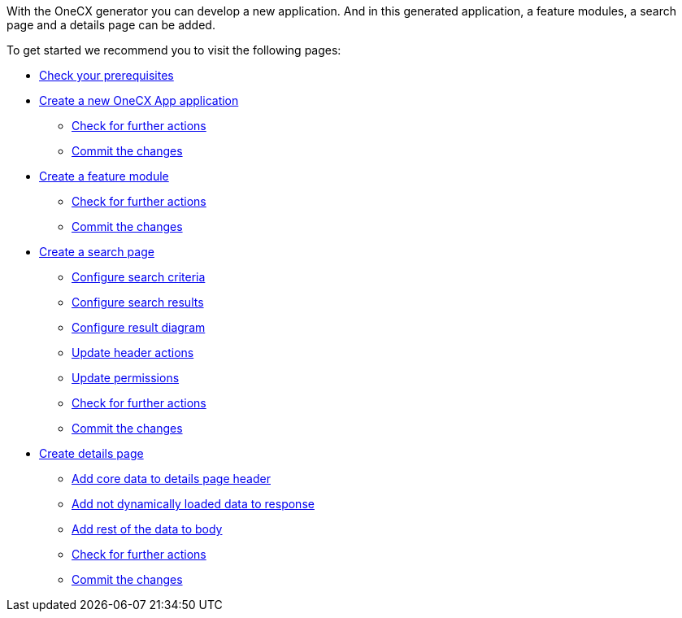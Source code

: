 With the OneCX generator you can develop a new application. And in this generated application, a feature modules, a search page and a details page can be added.

To get started we recommend you to visit the following pages:

* xref:getting_started/prerequisites.adoc[Check your prerequisites]
* xref:getting_started/createNewOneCXApp.adoc[Create a new OneCX App application]
** xref:getting_started/basicOneCXApp/checkForFurtherActions.adoc[Check for further actions]
** xref:getting_started/basicOneCXApp/commitTheChanges.adoc[Commit the changes]
* xref:getting_started/createFeatureModule.adoc[Create a feature module]
** xref:getting_started/feature/checkForFurtherActions.adoc[Check for further actions]
** xref:getting_started/feature/commitTheChanges.adoc[Commit the changes]
* xref:getting_started/createSearchPage.adoc[Create a search page]
** xref:getting_started/search/configureSearchCriteria.adoc[Configure search criteria]
** xref:getting_started/search/configureSearchResults.adoc[Configure search results]
** xref:getting_started/search/configureResultDiagram.adoc[Configure result diagram]
** xref:getting_started/search/updateHeaderActions.adoc[Update header actions]
** xref:getting_started/search/updatePermissions.adoc[Update permissions]
** xref:getting_started/search/checkForFurtherActions.adoc[Check for further actions]
** xref:getting_started/search/commitTheChanges.adoc[Commit the changes]
* xref:getting_started/createDetailsPage.adoc[Create details page]
** xref:getting_started/details/addCoreDataToDetailsPageHeader.adoc[Add core data to details page header]
** xref:getting_started/details/addNotDynamicallyLoadedDataToResponse.adoc[Add not dynamically loaded data to response]
** xref:getting_started/details/addRestOfTheDataToBody.adoc[Add rest of the data to body]
** xref:getting_started/details/checkForFurtherActions.adoc[Check for further actions]
** xref:getting_started/details/commitTheChanges.adoc[Commit the changes]